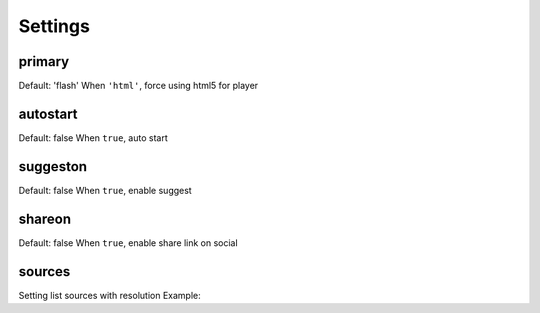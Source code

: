 Settings
========

primary
-------
Default: 'flash'
When ``'html'``, force using html5 for player

autostart
---------
Default: false
When ``true``, auto start

suggeston
---------
Default: false
When ``true``, enable suggest

shareon
-------
Default: false
When ``true``, enable share link on social

sources
-------
Setting list sources with resolution
Example:

.. code-block:: none
	"sources": {
        "type": "mp4",
        "qualities": [
            {
                "resolution": 360,
                "src": "Your video url"
            },
            {
                "resolution": 480,
                "src": "Your video url"
            }
        ]
    }